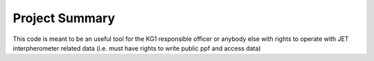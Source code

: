 Project Summary
=========================================

This code is meant to be an useful tool for the KG1 responsible officer or
anybody else with rights to operate with JET interpherometer related data (i.e.
must have rights to write public ppf and access data)
